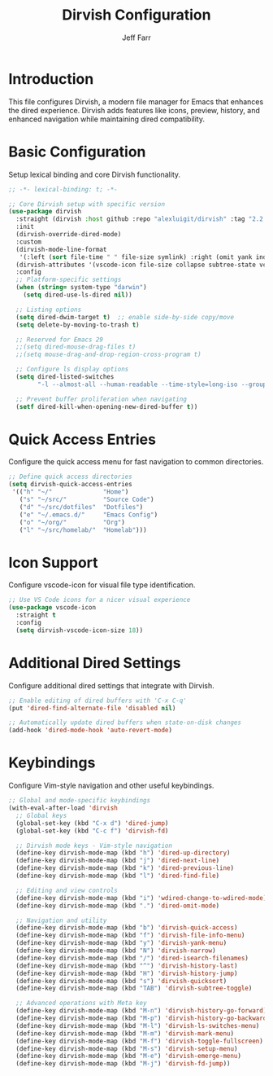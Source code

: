 #+title: Dirvish Configuration
#+author: Jeff Farr
#+property: header-args:emacs-lisp :tangle dirvish.el
#+auto_tangle: y

* Introduction
This file configures Dirvish, a modern file manager for Emacs that enhances the dired experience.
Dirvish adds features like icons, preview, history, and enhanced navigation while maintaining
dired compatibility.

* Basic Configuration
Setup lexical binding and core Dirvish functionality.

#+begin_src emacs-lisp
;; -*- lexical-binding: t; -*-

;; Core Dirvish setup with specific version
(use-package dirvish
  :straight (dirvish :host github :repo "alexluigit/dirvish" :tag "2.2.3")
  :init
  (dirvish-override-dired-mode)
  :custom
  (dirvish-mode-line-format
   '(:left (sort file-time " " file-size symlink) :right (omit yank index)))
  (dirvish-attributes '(vscode-icon file-size collapse subtree-state vc-state))
  :config
  ;; Platform-specific settings
  (when (string= system-type "darwin")
    (setq dired-use-ls-dired nil))
  
  ;; Listing options
  (setq dired-dwim-target t)  ;; enable side-by-side copy/move
  (setq delete-by-moving-to-trash t)
  
  ;; Reserved for Emacs 29
  ;;(setq dired-mouse-drag-files t)
  ;;(setq mouse-drag-and-drop-region-cross-program t)
  
  ;; Configure ls display options
  (setq dired-listed-switches
        "-l --almost-all --human-readable --time-style=long-iso --group-directories-first --no-group")
  
  ;; Prevent buffer proliferation when navigating
  (setf dired-kill-when-opening-new-dired-buffer t))
#+end_src

* Quick Access Entries
Configure the quick access menu for fast navigation to common directories.

#+begin_src emacs-lisp
;; Define quick access directories
(setq dirvish-quick-access-entries
 '(("h" "~/"              "Home")
   ("s" "~/src/"          "Source Code")
   ("d" "~/src/dotfiles"  "Dotfiles")
   ("e" "~/.emacs.d/"     "Emacs Config")
   ("o" "~/org/"          "Org")
   ("l" "~/src/homelab/"  "Homelab")))
#+end_src

* Icon Support
Configure vscode-icon for visual file type identification.

#+begin_src emacs-lisp
;; Use VS Code icons for a nicer visual experience
(use-package vscode-icon
  :straight t
  :config
  (setq dirvish-vscode-icon-size 18))
#+end_src

* Additional Dired Settings
Configure additional dired settings that integrate with Dirvish.

#+begin_src emacs-lisp
;; Enable editing of dired buffers with 'C-x C-q'
(put 'dired-find-alternate-file 'disabled nil)

;; Automatically update dired buffers when state-on-disk changes
(add-hook 'dired-mode-hook 'auto-revert-mode)
#+end_src

* Keybindings
Configure Vim-style navigation and other useful keybindings.

#+begin_src emacs-lisp
;; Global and mode-specific keybindings
(with-eval-after-load 'dirvish
  ;; Global keys
  (global-set-key (kbd "C-x d") 'dired-jump)
  (global-set-key (kbd "C-c f") 'dirvish-fd)
  
  ;; Dirvish mode keys - Vim-style navigation
  (define-key dirvish-mode-map (kbd "h") 'dired-up-directory)
  (define-key dirvish-mode-map (kbd "j") 'dired-next-line)
  (define-key dirvish-mode-map (kbd "k") 'dired-previous-line)
  (define-key dirvish-mode-map (kbd "l") 'dired-find-file)
  
  ;; Editing and view controls
  (define-key dirvish-mode-map (kbd "i") 'wdired-change-to-wdired-mode)
  (define-key dirvish-mode-map (kbd ".") 'dired-omit-mode)
  
  ;; Navigation and utility
  (define-key dirvish-mode-map (kbd "b") 'dirvish-quick-access)
  (define-key dirvish-mode-map (kbd "f") 'dirvish-file-info-menu)
  (define-key dirvish-mode-map (kbd "y") 'dirvish-yank-menu)
  (define-key dirvish-mode-map (kbd "N") 'dirvish-narrow)
  (define-key dirvish-mode-map (kbd "/") 'dired-isearch-filenames)
  (define-key dirvish-mode-map (kbd "^") 'dirvish-history-last)
  (define-key dirvish-mode-map (kbd "H") 'dirvish-history-jump)
  (define-key dirvish-mode-map (kbd "s") 'dirvish-quicksort)
  (define-key dirvish-mode-map (kbd "TAB") 'dirvish-subtree-toggle)
  
  ;; Advanced operations with Meta key
  (define-key dirvish-mode-map (kbd "M-n") 'dirvish-history-go-forward)
  (define-key dirvish-mode-map (kbd "M-p") 'dirvish-history-go-backward)
  (define-key dirvish-mode-map (kbd "M-l") 'dirvish-ls-switches-menu)
  (define-key dirvish-mode-map (kbd "M-m") 'dirvish-mark-menu)
  (define-key dirvish-mode-map (kbd "M-f") 'dirvish-toggle-fullscreen)
  (define-key dirvish-mode-map (kbd "M-s") 'dirvish-setup-menu)
  (define-key dirvish-mode-map (kbd "M-e") 'dirvish-emerge-menu)
  (define-key dirvish-mode-map (kbd "M-j") 'dirvish-fd-jump))
#+end_src

